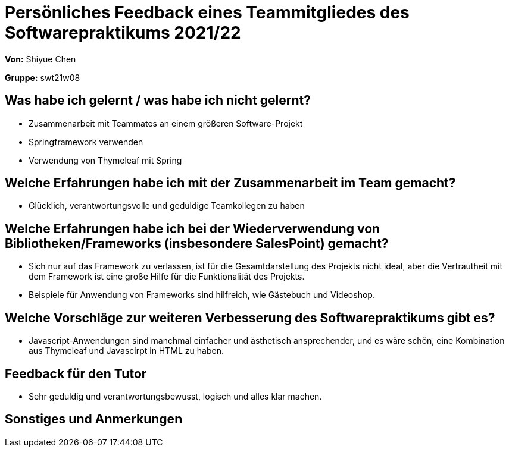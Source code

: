 = Persönliches Feedback eines Teammitgliedes des Softwarepraktikums 2021/22
// Auch wenn der Bogen nicht anonymisiert ist, dürfen Sie gern Ihre Meinung offen kundtun.
// Sowohl positive als auch negative Anmerkungen werden gern gesehen und zur stetigen Verbesserung genutzt.
// Versuchen Sie in dieser Auswertung also stets sowohl Positives wie auch Negatives zu erwähnen.

**Von:**
Shiyue Chen

**Gruppe:**
swt21w08

== Was habe ich gelernt / was habe ich nicht gelernt?
* Zusammenarbeit mit Teammates an einem größeren Software-Projekt
* Springframework verwenden
* Verwendung von Thymeleaf mit Spring

== Welche Erfahrungen habe ich mit der Zusammenarbeit im Team gemacht?
* Glücklich, verantwortungsvolle und geduldige Teamkollegen zu haben

== Welche Erfahrungen habe ich bei der Wiederverwendung von Bibliotheken/Frameworks (insbesondere SalesPoint) gemacht?
* Sich nur auf das Framework zu verlassen, ist für die Gesamtdarstellung des Projekts nicht ideal, aber die Vertrautheit mit dem Framework ist eine große Hilfe für die Funktionalität des Projekts.
* Beispiele für Anwendung von Frameworks sind hilfreich, wie Gästebuch und Videoshop.

== Welche Vorschläge zur weiteren Verbesserung des Softwarepraktikums gibt es?
* Javascript-Anwendungen sind manchmal einfacher und ästhetisch ansprechender, und es wäre schön, eine Kombination aus Thymeleaf und Javascirpt in HTML zu haben.

== Feedback für den Tutor
* Sehr geduldig und verantwortungsbewusst, logisch und alles klar machen.

== Sonstiges und Anmerkungen
